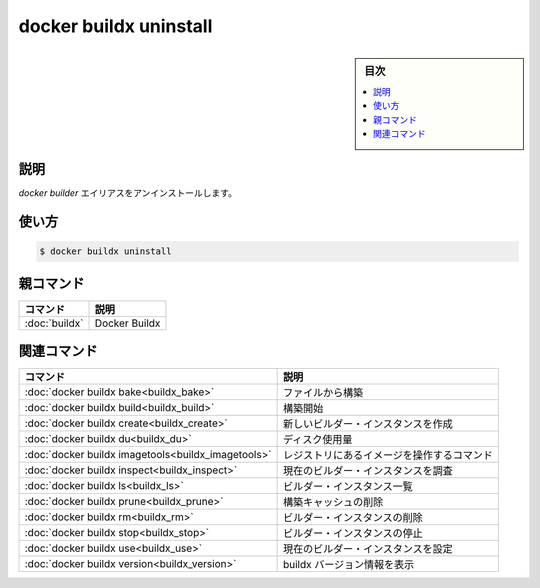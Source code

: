 ﻿.. -*- coding: utf-8 -*-
.. URL: https://docs.docker.com/engine/reference/commandline/buildx_uninstall/
.. SOURCE: 
   doc version: 20.10
      https://github.com/docker/docker.github.io/blob/master/engine/reference/commandline/buildx_uninstall.md
.. check date: 2022/03/05
.. -------------------------------------------------------------------

=======================================
docker buildx uninstall
=======================================

.. sidebar:: 目次

   .. contents:: 
       :depth: 3
       :local:

説明
==========

.. Uninstall the ‘docker builder’ alias

`docker builder` エイリアスをアンインストールします。

使い方
==========

.. code-block:: bash

   $ docker buildx uninstall


親コマンド
==========

.. list-table::
   :header-rows: 1

   * - コマンド
     - 説明
   * - :doc:`buildx`
     - Docker Buildx


.. Related commands

関連コマンド
====================

.. list-table::
   :header-rows: 1

   * - コマンド
     - 説明
   * - :doc:`docker buildx bake<buildx_bake>`
     - ファイルから構築
   * - :doc:`docker buildx build<buildx_build>`
     - 構築開始
   * - :doc:`docker buildx create<buildx_create>`
     - 新しいビルダー・インスタンスを作成
   * - :doc:`docker buildx du<buildx_du>`
     - ディスク使用量
   * - :doc:`docker buildx imagetools<buildx_imagetools>`
     - レジストリにあるイメージを操作するコマンド
   * - :doc:`docker buildx inspect<buildx_inspect>`
     - 現在のビルダー・インスタンスを調査
   * - :doc:`docker buildx ls<buildx_ls>`
     - ビルダー・インスタンス一覧
   * - :doc:`docker buildx prune<buildx_prune>`
     - 構築キャッシュの削除
   * - :doc:`docker buildx rm<buildx_rm>`
     - ビルダー・インスタンスの削除
   * - :doc:`docker buildx stop<buildx_stop>`
     - ビルダー・インスタンスの停止
   * - :doc:`docker buildx use<buildx_use>`
     - 現在のビルダー・インスタンスを設定
   * - :doc:`docker buildx version<buildx_version>`
     - buildx バージョン情報を表示



.. seealso:: 

   docker buildx uninstall
      https://docs.docker.com/engine/reference/commandline/buildx_uninstall/
